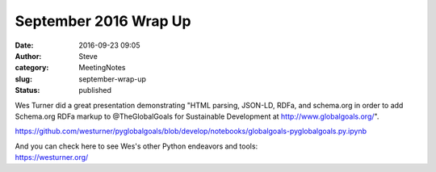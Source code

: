 September 2016 Wrap Up
######################
:date: 2016-09-23 09:05
:author: Steve
:category: MeetingNotes
:slug: september-wrap-up
:status: published

Wes Turner did a great presentation demonstrating "HTML parsing,
JSON-LD, RDFa, and schema.org in order to add Schema.org RDFa markup to
@TheGlobalGoals for Sustainable Development at
http://www.globalgoals.org/".

https://github.com/westurner/pyglobalgoals/blob/develop/notebooks/globalgoals-pyglobalgoals.py.ipynb

| And you can check here to see Wes's other Python endeavors and tools:
| https://westurner.org/
